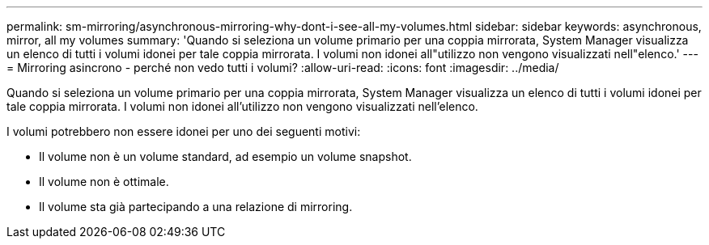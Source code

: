 ---
permalink: sm-mirroring/asynchronous-mirroring-why-dont-i-see-all-my-volumes.html 
sidebar: sidebar 
keywords: asynchronous, mirror, all my volumes 
summary: 'Quando si seleziona un volume primario per una coppia mirrorata, System Manager visualizza un elenco di tutti i volumi idonei per tale coppia mirrorata. I volumi non idonei all"utilizzo non vengono visualizzati nell"elenco.' 
---
= Mirroring asincrono - perché non vedo tutti i volumi?
:allow-uri-read: 
:icons: font
:imagesdir: ../media/


[role="lead"]
Quando si seleziona un volume primario per una coppia mirrorata, System Manager visualizza un elenco di tutti i volumi idonei per tale coppia mirrorata. I volumi non idonei all'utilizzo non vengono visualizzati nell'elenco.

I volumi potrebbero non essere idonei per uno dei seguenti motivi:

* Il volume non è un volume standard, ad esempio un volume snapshot.
* Il volume non è ottimale.
* Il volume sta già partecipando a una relazione di mirroring.

